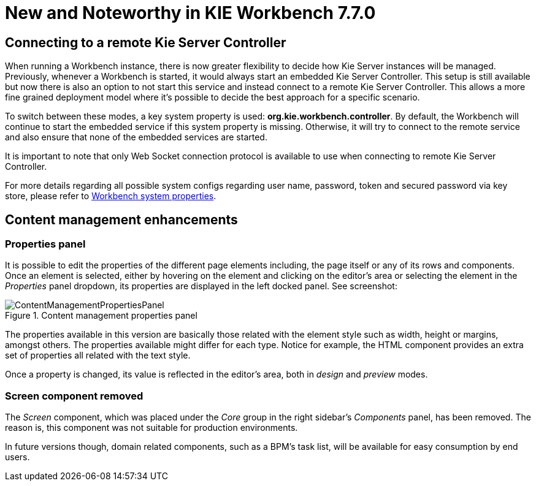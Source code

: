 [[_wb.releasenotesworkbench.7.7.0.final]]
= New and Noteworthy in KIE Workbench 7.7.0

== Connecting to a remote Kie Server Controller

When running a Workbench instance, there is now greater flexibility to decide how Kie Server instances will be managed.
Previously, whenever a Workbench is started, it would always start an embedded Kie Server Controller. This setup is still available
but now there is also an option to not start this service and instead connect to a remote Kie Server Controller.
This allows a more fine grained deployment model where it's possible to decide the best approach for a specific scenario.

To switch between these modes, a key system property is used: *org.kie.workbench.controller*. By default, the Workbench
will continue to start the embedded service if this system property is missing. Otherwise, it will try to connect to the remote
service and also ensure that none of the embedded services are started.

It is important to note that only Web Socket connection protocol is available to use when connecting to remote Kie Server Controller.

For more details regarding all possible system configs regarding user name, password, token and secured password via key store,
please refer to <<_wb.systemproperties, Workbench system properties>>.

== Content management enhancements

=== Properties panel

It is possible to edit the properties of the different page elements including, the page itself or any of its rows and components.
Once an element is selected, either by hovering on the element and clicking on the editor's area or selecting the element in the
_Properties_ panel dropdown, its properties are displayed in the left docked panel. See screenshot:

.Content management properties panel
image::Workbench/ReleaseNotes/ContentManagement/ContentManagementPropertiesPanel.png[align="center"]

The properties available in this version are basically those related with the element style such as width, height or margins, amongst others.
The properties available might differ for each type. Notice for example, the HTML component provides an extra set of properties all related
with the text style.

Once a property is changed, its value is reflected in the editor's area, both in _design_ and _preview_ modes.

=== Screen component removed

The _Screen_ component, which was placed under the _Core_ group in the right sidebar's _Components_ panel, has been removed.
The reason is, this component was not suitable for production environments.

In future versions though, domain related components, such as a BPM's task list, will be available for easy consumption by end users.


